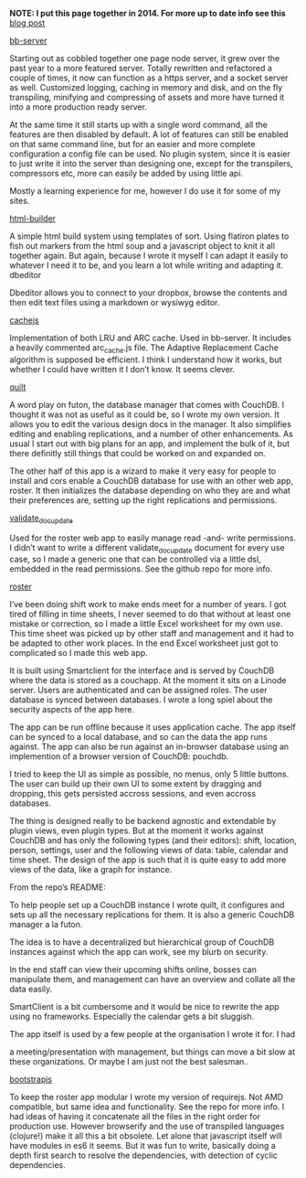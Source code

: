 #+OPTIONS: toc:0

#+Projects

*NOTE: I put this page together in 2014. For more up to date info see this* [[/post/little-guide-to-my-github-repos.html][blog post]]

[[http://github.com/michieljoris/bb-server][bb-server]]

Starting out as cobbled together one page node server, it grew over the past
year to a more featured server. Totally rewritten and refactored a couple of
times, it now can function as a https server, and a socket server as
well. Customized logging, caching in memory and disk, and on the fly
transpiling, minifying and compressing of assets and more have turned it into a
more production ready server.

At the same time it still starts up with a single word command, all the features
are then disabled by default. A lot of features can still be enabled on that
same command line, but for an easier and more complete configuration a config
file can be used. No plugin system, since it is easier to just write it into the
server than designing one, except for the transpilers, compressors etc, more can
easily be added by using little api.

Mostly a learning experience for me, however I do use it for some of my sites.



[[http://github.com/michieljoris/http-builder][html-builder]]

A simple html build system using templates of sort. Using flatiron plates to
fish out markers from the html soup and a javascript object to knit it all
together again. But again, because I wrote it myself I can adapt it easily to
whatever I need it to be, and you learn a lot while writing and adapting
it. dbeditor

Dbeditor allows you to connect to your dropbox, browse the contents and then
edit text files using a markdown or wysiwyg editor.



[[//github.com/michieljoris/cachejs][cachejs]]

Implementation of both LRU and ARC cache. Used in bb-server. It includes a
heavily commented arc_cache.js file. The Adaptive Replacement Cache algorithm is
supposed be efficient. I think I understand how it works, but whether I could
have written it I don’t know. It seems clever.



[[//github.com/michieljoris/quilt][quilt]]

A word play on futon, the database manager that comes with CouchDB. I thought it
was not as useful as it could be, so I wrote my own version. It allows you to
edit the various design docs in the manager. It also simplifies editing and
enabling replications, and a number of other enhancements. As usual I start out
with big plans for an app, and implement the bulk of it, but there definitly
still things that could be worked on and expanded on.

The other half of this app is a wizard to make it very easy for people to
install and cors enable a CouchDB database for use with an other web app,
roster. It then initializes the database depending on who they are and what
their preferences are, setting up the right replications and permissions.



[[//github.com/michieljoris/validate_doc_update][validate_doc_update]]

Used for the roster web app to easily manage read -and- write permissions. I
didn’t want to write a different validate_doc_update document for every use
case, so I made a generic one that can be controlled via a little dsl, embedded
in the read permissions. See the github repo for more info.



[[//github.com/michieljoris/roster][roster]]

I’ve been doing shift work to make ends meet for a number of years. I got tired
of filling in time sheets, I never seemed to do that without at least one
mistake or correction, so I made a little Excel worksheet for my own use. This
time sheet was picked up by other staff and management and it had to be adapted
to other work places. In the end Excel worksheet just got to complicated so I
made this web app.

It is built using Smartclient for the interface and is served by CouchDB where
the data is stored as a couchapp. At the moment it sits on a Linode
server. Users are authenticated and can be assigned roles. The user database is
synced between databases. I wrote a long spiel about the security aspects of the
app here.

The app can be run offline because it uses application cache. The app itself can
be synced to a local database, and so can the data the app runs against. The app
can also be run against an in-browser database using an implemention of a
browser version of CouchDB: pouchdb.

I tried to keep the UI as simple as possible, no menus, only 5 little
buttons. The user can build up their own UI to some extent by dragging and
dropping, this gets persisted accross sessions, and even accross databases.

The thing is designed really to be backend agnostic and extendable by plugin
views, even plugin types. But at the moment it works against CouchDB and has
only the following types (and their editors): shift, location, person, settings,
user and the following views of data: table, calendar and time sheet. The design
of the app is such that it is quite easy to add more views of the data, like a
graph for instance.

From the repo’s README:

To help people set up a CouchDB instance I wrote quilt, it configures and sets
up all the necessary replications for them. It is also a generic CouchDB manager
a la futon.

The idea is to have a decentralized but hierarchical group of CouchDB instances
against which the app can work, see my blurb on security.

In the end staff can view their upcoming shifts online, bosses can manipulate
them, and management can have an overview and collate all the data easily.

SmartClient is a bit cumbersome and it would be nice to rewrite the app using no
frameworks. Especially the calendar gets a bit sluggish.

The app itself is used by a few people at the organisation I wrote it for. I had

a meeting/presentation with management, but things can move a bit slow at these
organizations. Or maybe I am just not the best salesman..

[[//github.com/michieljoris/bootstrapjs][bootstrapjs]]

To keep the roster app modular I wrote my version of requirejs. Not AMD
compatible, but same idea and functionality. See the repo for more info. I had
ideas of having it concatenate all the files in the right order for production
use. However browserify and the use of transpiled languages (clojure!) make it
all this a bit obsolete. Let alone that javascript itself will have modules in
es6 it seems. But it was fun to write, basically doing a depth first search to
resolve the dependencies, with detection of cyclic dependencies.
